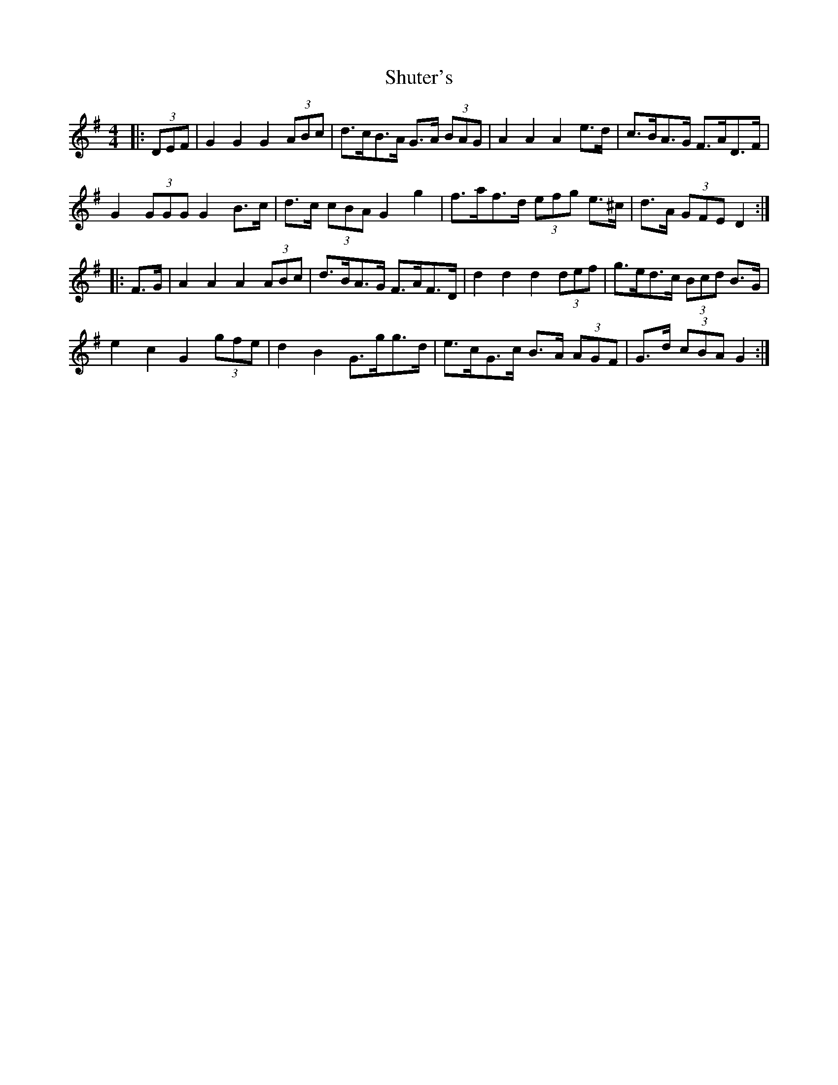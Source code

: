 X: 36973
T: Shuter's
R: hornpipe
M: 4/4
K: Gmajor
|:(3DEF|G2 G2 G2 (3ABc|d>cB>A G>A (3BAG|A2 A2 A2 e>d|c>BA>G F>AD>F|
G2 (3GGG G2 B>c|d>c (3cBA G2 g2|f>af>d (3efg e>^c|d>A (3GFE D2:|
|:F>G|A2 A2 A2 (3ABc|d>BA>G F>AF>D|d2 d2 d2 (3def|g>ed>c (3Bcd B>G|
e2 c2 G2 (3gfe|d2 B2 G>gg>d|e>cG>c B>A (3AGF|G>d (3cBA G2:|

